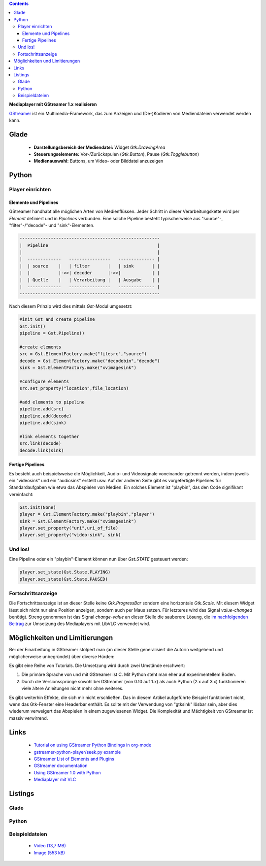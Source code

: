 .. title: Mediaplayer mit GStreamer
.. slug: gst-player
.. date: 2017-09-21 15:19:40 UTC+02:00
.. tags: glade,python
.. category: tutorial
.. link: 
.. description: 
.. type: text

.. class:: pull-right

.. contents::

**Mediaplayer mit GStreamer 1.x realisieren**

`GStreamer <https://gstreamer.freedesktop.org/>`__ ist ein Multimedia-Framework, das zum Anzeigen und (De-)Kodieren von Mediendateien verwendet werden kann.

.. thumbnail:: /images/19_gst_player.png

Glade
-----

 * **Darstellungsbereich der Mediendatei:** Widget *Gtk.DrawingArea*
 * **Steuerungselemente:** Vor-/Zurückspulen (*Gtk.Button*), Pause (*Gtk.Togglebutton*)
 * **Medienauswahl:** Buttons, um Video- oder Bilddatei anzuzeigen

Python
------

Player einrichten
*****************

Elemente und Pipelines
======================

GStreamer handhabt alle möglichen Arten von Medienflüssen. Jeder Schritt in dieser Verarbeitungskette wird per *Element* definiert und in *Pipelines* verbunden. Eine solche Pipeline besteht typischerweise aus "source"-, "filter"-/"decode"- und "sink"-Elementen.

.. code::

    ------------------------------------------------------
    |  Pipeline                                          |
    |                                                    |
    |  -------------   ----------------   -------------- |
    |  | source    |   | filter       |   | sink       | |
    |  |           |->>| decoder      |->>|            | |
    |  | Quelle    |   | Verarbeitung |   | Ausgabe    | |
    |  -------------   ----------------   -------------- |
    ------------------------------------------------------

Nach diesem Prinzip wird dies mittels *Gst*-Modul umgesetzt:

.. code-block:: python

    #init Gst and create pipeline
    Gst.init()
    pipeline = Gst.Pipeline()

    #create elements
    src = Gst.ElementFactory.make("filesrc","source")
    decode = Gst.ElementFactory.make("decodebin","decode")
    sink = Gst.ElementFactory.make("xvimagesink")

    #configure elements       
    src.set_property("location",file_location)
        
    #add elements to pipeline
    pipeline.add(src)
    pipeline.add(decode)
    pipeline.add(sink)
        
    #link elements together
    src.link(decode)
    decode.link(sink)

Fertige Pipelines
=================

Es besteht auch beispielsweise die Möglichkeit, Audio- und Videosignale voneinander getrennt werden, indem jeweils ein "videosink" und ein "audiosink" erstellt usw. Auf der anderen Seite gibt es vorgefertigte Pipelines für Standardaufgaben wie etwa das Abspielen von Medien.
Ein solches Element ist "playbin", das den Code signifikant vereinfacht:

.. code-block:: python

    Gst.init(None)
    player = Gst.ElementFactory.make("playbin","player")
    sink = Gst.ElementFactory.make("xvimagesink")
    player.set_property("uri",uri_of_file)
    player.set_property("video-sink", sink)

Und los!
********

Eine Pipeline oder ein "playbin"-Element können nun über *Gst.STATE* gesteuert werden:

.. code-block:: python

    player.set_state(Gst.State.PLAYING)
    player.set_state(Gst.State.PAUSED)

Fortschrittsanzeige
*******************

Die Fortschrittsanzeige ist an dieser Stelle keine *Gtk.ProgressBar* sondern eine horizontale *Gtk.Scale*. Mit diesem Widget lässt sich nicht nur eine Position anzeigen, sondern auch per Maus setzen. Für letzteres wird das Signal *value-changed* benötigt. Streng genommen ist das Signal *change-value* an dieser Stelle die sauberere Lösung, die `im nachfolgenden Beitrag <link://slug/vlc-player>`__ zur Umsetzung des Mediaplayers mit LibVLC verwendet wird.

Möglichkeiten und Limitierungen
-------------------------------

Bei der Einarbeitung in GStreamer stolpert man (an dieser Stelle generalisiert die Autorin weitgehend und möglicherweise unbegründet) über diverse Hürden:

Es gibt eine Reihe von Tutorials. Die Umsetzung wird durch zwei Umstände erschwert:

1. Die primäre Sprache von und mit GStreamer ist C. Mit Python steht man eher auf experimentellem Boden.
2. Durch die Versionssprünge sowohl bei GStreamer (von 0.10 auf 1.x) als auch Python (2.x auf 3.x) funktionieren viele ältere Anleitungen nicht mehr ohne weiteres.

Es gibt weiterhin Effekte, die sich mir nicht erschließen. Das in diesem Artikel aufgeführte Beispiel funktioniert nicht, wenn das Gtk-Fenster eine Headerbar enthält. Es sollte mit der Verwendung von "gtksink" lösbar sein, aber dies wiederum verweigert das Abspielen in einem zugewiesenen Widget.
Die Komplexität und Mächtigkeit von GStreamer ist massiv verwirrend.

Links
-----

 * `Tutorial on using GStreamer Python Bindings in org-mode <http://brettviren.github.io/pygst-tutorial-org/>`__
 * `gstreamer-python-player/seek.py example <https://github.com/hadware/gstreamer-python-player/blob/master/seek.py>`__
 * `GStreamer List of Elements and Plugins <https://gstreamer.freedesktop.org/documentation/plugins.html>`__
 * `GStreamer documentation <https://gstreamer.freedesktop.org/documentation/index.html>`__
 * `Using GStreamer 1.0 with Python <https://adnanalamkhan.wordpress.com/2015/03/01/using-gstreamer-1-0-with-python/>`__
 * `Mediaplayer mit VLC <link://slug/vlc-player>`__

.. TEASER_END

Listings
--------

Glade
*****

.. listing:: 19_gst_player.glade xml

Python
******

.. listing:: 19_gst_simpleplayer.py python

Beispieldateien
***************

 * `Video (13,7 MB)`__
 * `Image (553 kB)`__

__ /files/mediaplayer.avi
__ /files/mediaplayer.jpg

